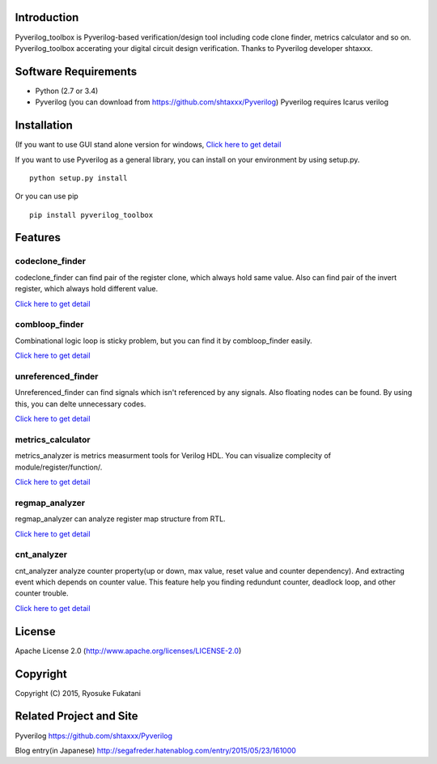 |Build Status|

Introduction
============

Pyverilog\_toolbox is Pyverilog-based verification/design tool including
code clone finder, metrics calculator and so on. Pyverilog\_toolbox
accerating your digital circuit design verification. Thanks to Pyverilog
developer shtaxxx.

Software Requirements
=====================

-  Python (2.7 or 3.4)
-  Pyverilog (you can download from
   https://github.com/shtaxxx/Pyverilog) Pyverilog requires Icarus
   verilog

Installation
============

(If you want to use GUI stand alone version for windows, `Click here to
get
detail <https://github.com/fukatani/Pyverilog_toolbox/blob/master/pyverilog_toolbox/docs/gui.md>`__

If you want to use Pyverilog as a general library, you can install on
your environment by using setup.py.

::

    python setup.py install

Or you can use pip

::

    pip install pyverilog_toolbox

Features
========

codeclone\_finder
-----------------

codeclone\_finder can find pair of the register clone, which always hold
same value. Also can find pair of the invert register, which always hold
different value.

`Click here to get
detail <https://github.com/fukatani/Pyverilog_toolbox/blob/master/pyverilog_toolbox/docs/codeclone.md>`__

combloop\_finder
----------------

Combinational logic loop is sticky problem, but you can find it by
combloop\_finder easily.

`Click here to get
detail <https://github.com/fukatani/Pyverilog_toolbox/blob/master/pyverilog_toolbox/docs/combloop.md>`__

unreferenced\_finder
--------------------

Unreferenced\_finder can find signals which isn't referenced by any
signals. Also floating nodes can be found. By using this, you can delte
unnecessary codes.

`Click here to get
detail <https://github.com/fukatani/Pyverilog_toolbox/blob/master/pyverilog_toolbox/docs/unreferenced.md>`__

metrics\_calculator
-------------------

metrics\_analyzer is metrics measurment tools for Verilog HDL. You can
visualize complecity of module/register/function/.

`Click here to get
detail <https://github.com/fukatani/Pyverilog_toolbox/blob/master/pyverilog_toolbox/docs/metrics.md>`__

regmap\_analyzer
----------------

regmap\_analyzer can analyze register map structure from RTL.

`Click here to get
detail <https://github.com/fukatani/Pyverilog_toolbox/blob/master/pyverilog_toolbox/docs/regmap.md>`__

cnt\_analyzer
-------------

cnt\_analyzer analyze counter property(up or down, max value, reset
value and counter dependency). And extracting event which depends on
counter value. This feature help you finding redundunt counter, deadlock
loop, and other counter trouble.

`Click here to get
detail <https://github.com/fukatani/Pyverilog_toolbox/blob/master/pyverilog_toolbox/docs/cnt_analyzer.md>`__

License
=======

Apache License 2.0 (http://www.apache.org/licenses/LICENSE-2.0)

Copyright
=========

Copyright (C) 2015, Ryosuke Fukatani

Related Project and Site
========================

Pyverilog https://github.com/shtaxxx/Pyverilog

Blog entry(in Japanese)
http://segafreder.hatenablog.com/entry/2015/05/23/161000

.. |Build Status| image:: https://travis-ci.org/fukatani/Pyverilog_toolbox.svg?branch=master
   :target: https://travis-ci.org/fukatani/Pyverilog_toolbox
